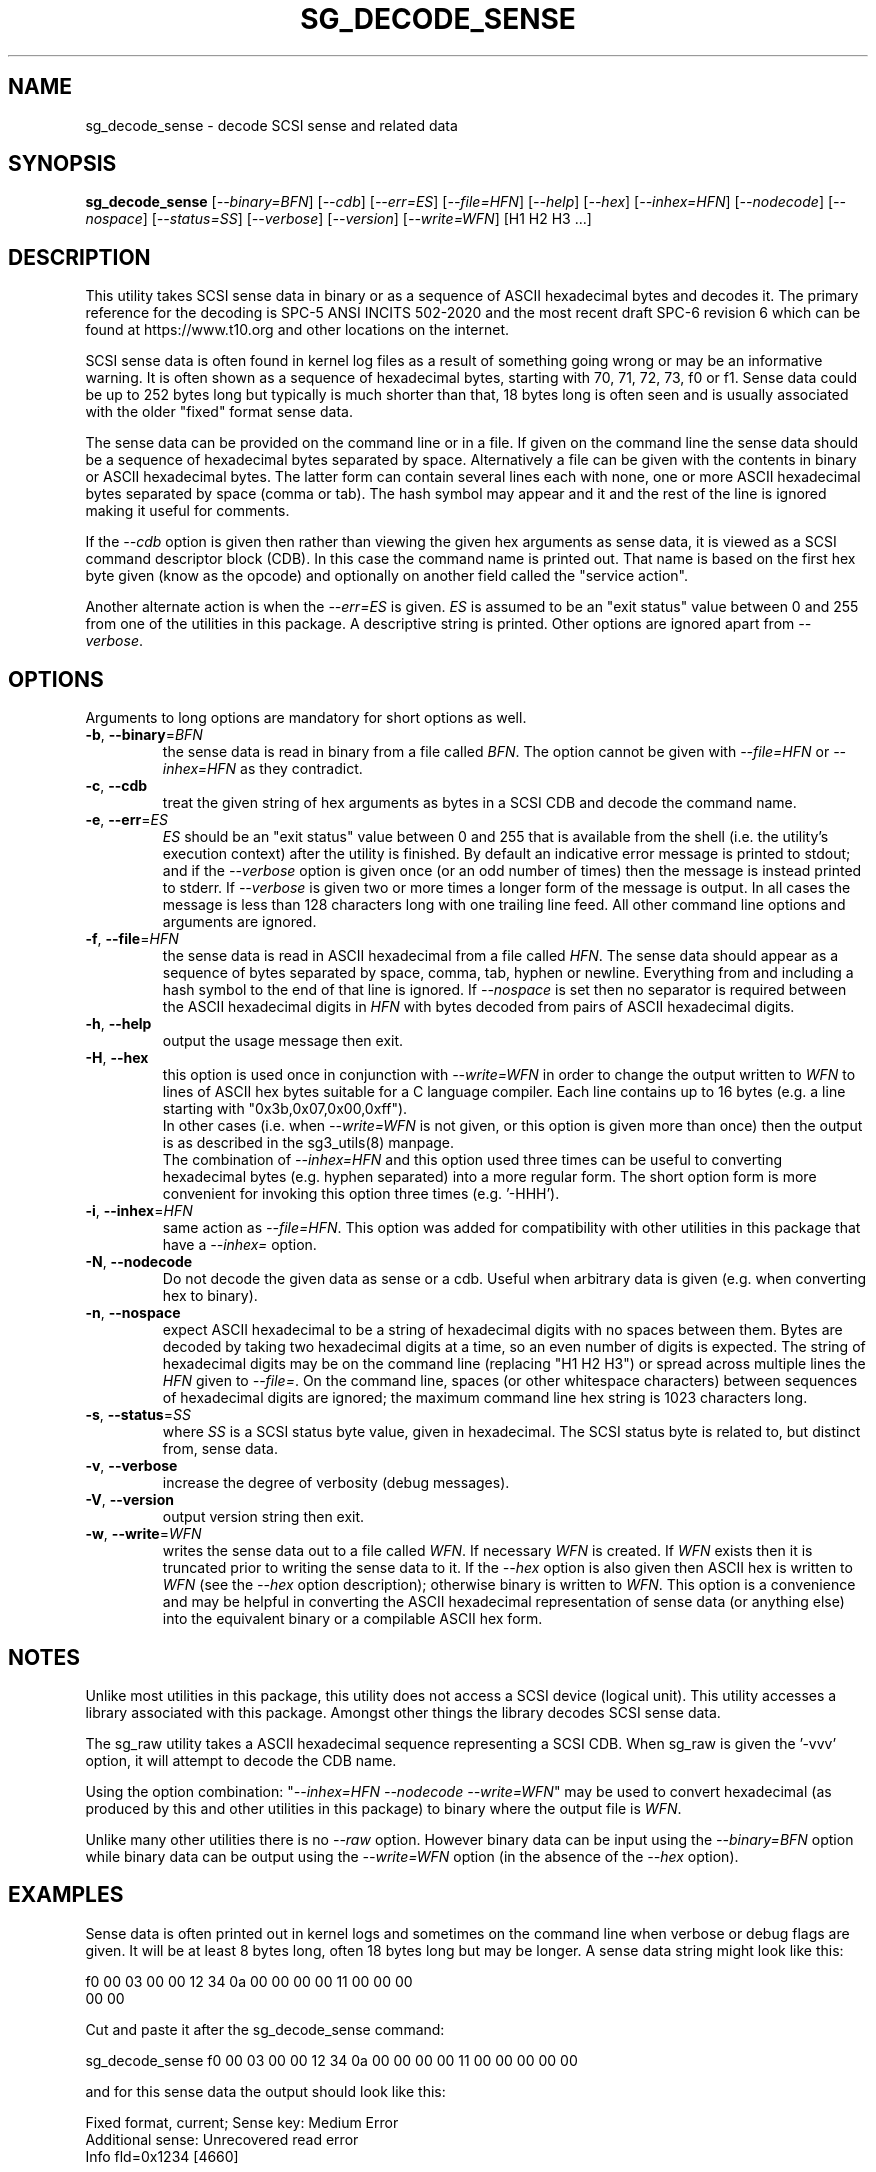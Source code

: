 .TH SG_DECODE_SENSE "8" "November 2021" "sg3_utils\-1.48" SG3_UTILS
.SH NAME
sg_decode_sense \- decode SCSI sense and related data
.SH SYNOPSIS
.B sg_decode_sense
[\fI\-\-binary=BFN\fR] [\fI\-\-cdb\fR] [\fI\-\-err=ES\fR] [\fI\-\-file=HFN\fR]
[\fI\-\-help\fR] [\fI\-\-hex\fR] [\fI\-\-inhex=HFN\fR] [\fI\-\-nodecode\fR]
[\fI\-\-nospace\fR] [\fI\-\-status=SS\fR] [\fI\-\-verbose\fR]
[\fI\-\-version\fR] [\fI\-\-write=WFN\fR] [H1 H2 H3 ...]
.SH DESCRIPTION
.\" Add any additional description here
This utility takes SCSI sense data in binary or as a sequence of ASCII
hexadecimal bytes and decodes it. The primary reference for the
decoding is SPC\-5 ANSI INCITS 502\-2020 and the most recent draft
SPC\-6 revision 6 which can be found at https://www.t10.org and other
locations on the internet.
.PP
SCSI sense data is often found in kernel log files as a result of
something going wrong or may be an informative warning. It is often shown
as a sequence of hexadecimal bytes, starting with 70, 71, 72, 73, f0 or f1.
Sense data could be up to 252 bytes long but typically is much shorter
than that, 18 bytes long is often seen and is usually associated with
the older "fixed" format sense data.
.PP
The sense data can be provided on the command line or in a file. If given
on the command line the sense data should be a sequence of hexadecimal bytes
separated by space. Alternatively a file can be given with the contents in
binary or ASCII hexadecimal bytes. The latter form can contain several lines
each with none, one or more ASCII hexadecimal bytes separated by
space (comma or tab). The hash symbol may appear and it and the rest of the
line is ignored making it useful for comments.
.PP
If the \fI\-\-cdb\fR option is given then rather than viewing the given hex
arguments as sense data, it is viewed as a SCSI command descriptor
block (CDB). In this case the command name is printed out. That name is
based on the first hex byte given (know as the opcode) and optionally on
another field called the "service action".
.PP
Another alternate action is when the \fI\-\-err=ES\fR is given. \fIES\fR
is assumed to be an "exit status" value between 0 and 255 from one of the
utilities in this package. A descriptive string is printed. Other options
are ignored apart from \fI\-\-verbose\fR.
.SH OPTIONS
Arguments to long options are mandatory for short options as well.
.TP
\fB\-b\fR, \fB\-\-binary\fR=\fIBFN\fR
the sense data is read in binary from a file called \fIBFN\fR. The option
cannot be given with \fI\-\-file=HFN\fR or \fI\-\-inhex=HFN\fR as they
contradict.
.TP
\fB\-c\fR, \fB\-\-cdb\fR
treat the given string of hex arguments as bytes in a SCSI CDB and
decode the command name.
.TP
\fB\-e\fR, \fB\-\-err\fR=\fIES\fR
\fIES\fR should be an "exit status" value between 0 and 255 that is
available from the shell (i.e. the utility's execution context) after the
utility is finished. By default an indicative error message is printed to
stdout; and if the \fI\-\-verbose\fR option is given once (or an odd number
of times) then the message is instead printed to stderr. If \fI\-\-verbose\fR
is given two or more times a longer form of the message is output. In all
cases the message is less than 128 characters long with one trailing line
feed. All other command line options and arguments are ignored.
.TP
\fB\-f\fR, \fB\-\-file\fR=\fIHFN\fR
the sense data is read in ASCII hexadecimal from a file called \fIHFN\fR.
The sense data should appear as a sequence of bytes separated by space,
comma, tab, hyphen or newline. Everything from and including a hash symbol
to the end of that line is ignored. If \fI\-\-nospace\fR is set then no
separator is required between the ASCII hexadecimal digits in \fIHFN\fR
with bytes decoded from pairs of ASCII hexadecimal digits.
.TP
\fB\-h\fR, \fB\-\-help\fR
output the usage message then exit.
.TP
\fB\-H\fR, \fB\-\-hex\fR
this option is used once in conjunction with \fI\-\-write=WFN\fR in order to
change the output written to \fIWFN\fR to lines of ASCII hex bytes suitable
for a C language compiler. Each line contains up to 16 bytes (e.g. a line
starting with "0x3b,0x07,0x00,0xff").
.br
In other cases (i.e. when \fI\-\-write=WFN\fR is not given, or this option
is given more than once) then the output is as described in the sg3_utils(8)
manpage.
.br
The combination of \fI\-\-inhex=HFN\fR and this option used three times
can be useful to converting hexadecimal bytes (e.g. hyphen separated) into
a more regular form. The short option form is more convenient for invoking
this option three times (e.g. '\-HHH').
.TP
\fB\-i\fR, \fB\-\-inhex\fR=\fIHFN\fR
same action as \fI\-\-file=HFN\fR. This option was added for compatibility
with other utilities in this package that have a \fI\-\-inhex=\fR option.
.TP
\fB\-N\fR, \fB\-\-nodecode\fR
Do not decode the given data as sense or a cdb. Useful when arbitrary data
is given (e.g. when converting hex to binary).
.TP
\fB\-n\fR, \fB\-\-nospace\fR
expect ASCII hexadecimal to be a string of hexadecimal digits with no
spaces between them. Bytes are decoded by taking two hexadecimal digits
at a time, so an even number of digits is expected. The string of
hexadecimal digits may be on the command line (replacing "H1 H2 H3")
or spread across multiple lines the \fIHFN\fR given to \fI\-\-file=\fR.
On the command line, spaces (or other whitespace characters) between
sequences of hexadecimal digits are ignored; the maximum command line
hex string is 1023 characters long.
.TP
\fB\-s\fR, \fB\-\-status\fR=\fISS\fR
where \fISS\fR is a SCSI status byte value, given in hexadecimal. The
SCSI status byte is related to, but distinct from, sense data.
.TP
\fB\-v\fR, \fB\-\-verbose\fR
increase the degree of verbosity (debug messages).
.TP
\fB\-V\fR, \fB\-\-version\fR
output version string then exit.
.TP
\fB\-w\fR, \fB\-\-write\fR=\fIWFN\fR
writes the sense data out to a file called \fIWFN\fR. If necessary \fIWFN\fR
is created. If \fIWFN\fR exists then it is truncated prior to writing the
sense data to it. If the \fI\-\-hex\fR option is also given then ASCII hex
is written to \fIWFN\fR (see the \fI\-\-hex\fR option description);
otherwise binary is written to \fIWFN\fR. This option is a convenience and
may be helpful in converting the ASCII hexadecimal representation of sense
data (or anything else) into the equivalent binary or a compilable ASCII
hex form.
.SH NOTES
Unlike most utilities in this package, this utility does not access a
SCSI device (logical unit). This utility accesses a library associated
with this package. Amongst other things the library decodes SCSI sense
data.
.PP
The sg_raw utility takes a ASCII hexadecimal sequence representing a SCSI
CDB. When sg_raw is given the '\-vvv' option, it will attempt to decode the
CDB name.
.PP
Using the option combination: "\fI\-\-inhex=HFN \-\-nodecode \-\-write=WFN\fR"
may be used to convert hexadecimal (as produced by this and other utilities
in this package) to binary where the output file is \fIWFN\fR.
.PP
Unlike many other utilities there is no \fI\-\-raw\fR option. However binary
data can be input using the \fI\-\-binary=BFN\fR option while binary data
can be output using the \fI\-\-write=WFN\fR option (in the absence of the
\fI\-\-hex\fR option).
.SH EXAMPLES
Sense data is often printed out in kernel logs and sometimes on the
command line when verbose or debug flags are given. It will be at least
8 bytes long, often 18 bytes long but may be longer. A sense data string
might look like this:
.PP
f0 00 03 00 00 12 34 0a  00 00 00 00 11 00 00 00
.br
00 00
.PP
Cut and paste it after the sg_decode_sense command:
.PP
  sg_decode_sense f0 00 03 00 00 12 34 0a 00 00 00 00 11 00 00 00 00 00
.PP
and for this sense data the output should look like this:
.PP
 Fixed format, current;  Sense key: Medium Error
.br
 Additional sense: Unrecovered read error
.br
  Info fld=0x1234 [4660]
.PP
For a medium error the Info field is the logical block address (LBA)
of the lowest numbered block that the associated SCSI command was not
able to read (verify or write).
.SH EXIT STATUS
The exit status of sg_decode_sense is 0 when it is successful. Otherwise
see the sg3_utils(8) man page.
.SH AUTHORS
Written by Douglas Gilbert.
.SH "REPORTING BUGS"
Report bugs to <dgilbert at interlog dot com>.
.SH COPYRIGHT
Copyright \(co 2010\-2021 Douglas Gilbert
.br
This software is distributed under a BSD\-2\-Clause license. There is NO
warranty; not even for MERCHANTABILITY or FITNESS FOR A PARTICULAR PURPOSE.
.SH "SEE ALSO"
.B sg_requests,sg_raw(sg3_utils)
